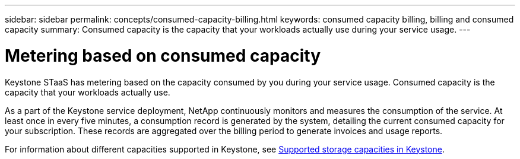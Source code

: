 ---
sidebar: sidebar
permalink: concepts/consumed-capacity-billing.html
keywords: consumed capacity billing, billing and consumed capacity
summary: Consumed capacity is the capacity that your workloads actually use during your service usage.
---

= Metering based on consumed capacity
:hardbreaks:
:nofooter:
:icons: font
:linkattrs:
:imagesdir: ../media/

[.lead]
Keystone STaaS has metering based on the capacity consumed by you during your service usage. Consumed capacity is the capacity that your workloads actually use.

As a part of the Keystone service deployment, NetApp continuously monitors and measures the consumption of the service. At least once in every five minutes, a consumption record is generated by the system, detailing the current consumed capacity for your subscription. These records are aggregated over the billing period to generate invoices and usage reports.

For information about different capacities supported in Keystone, see link:../concepts/supported-storage-capacity.html[Supported storage capacities in Keystone].
